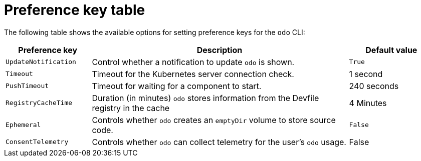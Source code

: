 // Module included in the following assemblies:
//
// * cli_reference/developer_cli_odo/configuring-the-odo-cli.adoc

:_content-type: REFERENCE
[id="developer-cli-odo-preference-table_{context}"]
= Preference key table

The following table shows the available options for setting preference keys for the `odo` CLI:

[cols="1,3,1"]
|===
|Preference key |Description |Default value

|`UpdateNotification`
|Control whether a notification to update `odo` is shown.
|`True`

|`Timeout`
|Timeout for the Kubernetes server connection check.
|1 second

|`PushTimeout`
|Timeout for waiting for a component to start.
|240 seconds


|`RegistryCacheTime`
|Duration (in minutes) `odo` stores information from the Devfile registry in the cache
|4 Minutes

|`Ephemeral`
|Controls whether `odo` creates an `emptyDir` volume to store source code.
|`False`

|`ConsentTelemetry`
|Controls whether `odo` can collect telemetry for the user's `odo` usage.
|False

|===
